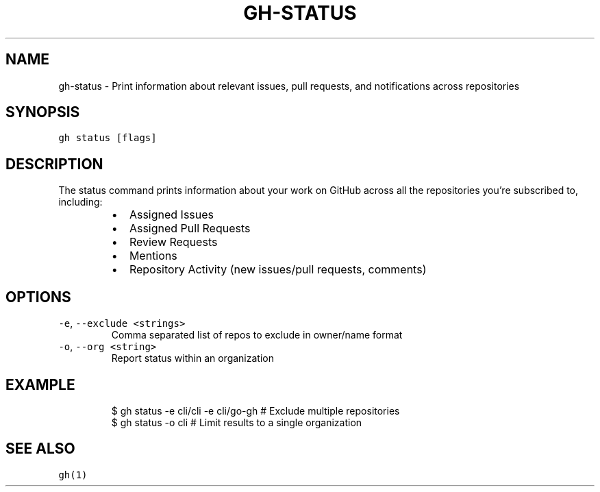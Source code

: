 .nh
.TH "GH-STATUS" "1" "Oct 2023" "GitHub CLI 2.37.0" "GitHub CLI manual"

.SH NAME
.PP
gh-status - Print information about relevant issues, pull requests, and notifications across repositories


.SH SYNOPSIS
.PP
\fB\fCgh status [flags]\fR


.SH DESCRIPTION
.PP
The status command prints information about your work on GitHub across all the repositories you're subscribed to, including:

.RS
.IP \(bu 2
Assigned Issues
.IP \(bu 2
Assigned Pull Requests
.IP \(bu 2
Review Requests
.IP \(bu 2
Mentions
.IP \(bu 2
Repository Activity (new issues/pull requests, comments)

.RE


.SH OPTIONS
.TP
\fB\fC-e\fR, \fB\fC--exclude\fR \fB\fC<strings>\fR
Comma separated list of repos to exclude in owner/name format

.TP
\fB\fC-o\fR, \fB\fC--org\fR \fB\fC<string>\fR
Report status within an organization


.SH EXAMPLE
.PP
.RS

.nf
$ gh status -e cli/cli -e cli/go-gh # Exclude multiple repositories
$ gh status -o cli # Limit results to a single organization


.fi
.RE


.SH SEE ALSO
.PP
\fB\fCgh(1)\fR
